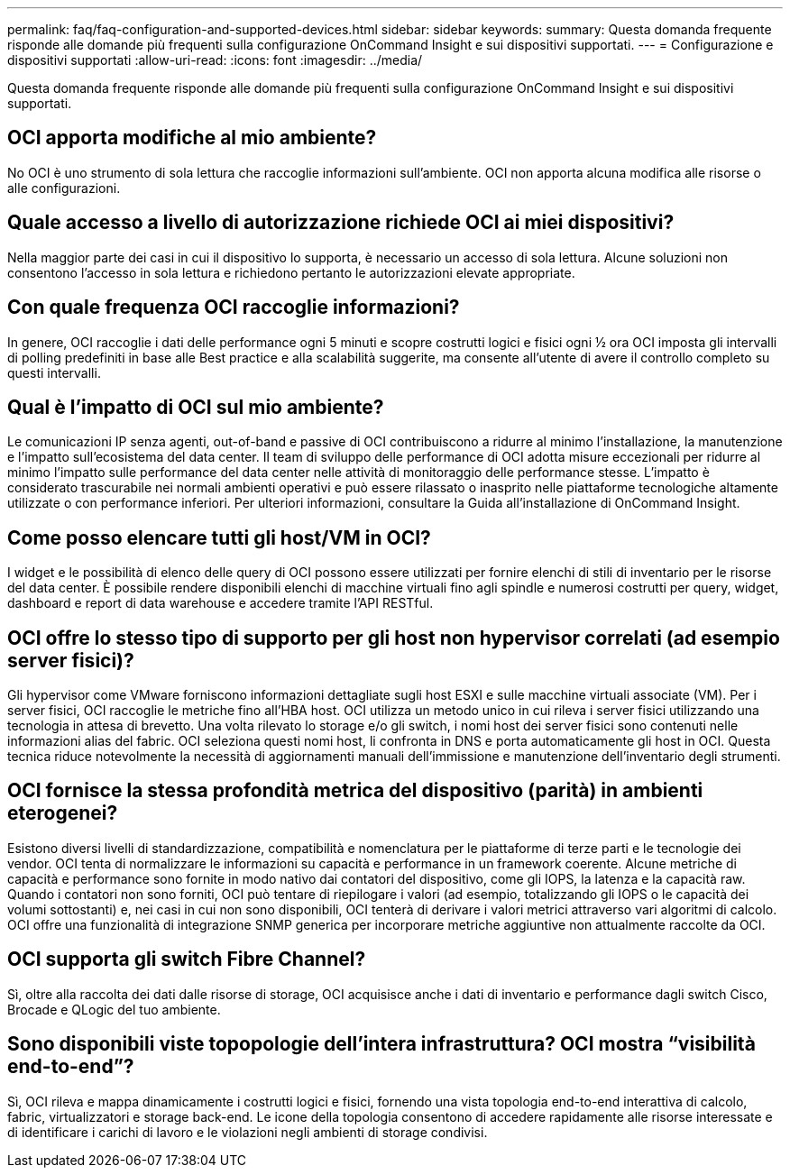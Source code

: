 ---
permalink: faq/faq-configuration-and-supported-devices.html 
sidebar: sidebar 
keywords:  
summary: Questa domanda frequente risponde alle domande più frequenti sulla configurazione OnCommand Insight e sui dispositivi supportati. 
---
= Configurazione e dispositivi supportati
:allow-uri-read: 
:icons: font
:imagesdir: ../media/


[role="lead"]
Questa domanda frequente risponde alle domande più frequenti sulla configurazione OnCommand Insight e sui dispositivi supportati.



== OCI apporta modifiche al mio ambiente?

No OCI è uno strumento di sola lettura che raccoglie informazioni sull'ambiente. OCI non apporta alcuna modifica alle risorse o alle configurazioni.



== Quale accesso a livello di autorizzazione richiede OCI ai miei dispositivi?

Nella maggior parte dei casi in cui il dispositivo lo supporta, è necessario un accesso di sola lettura. Alcune soluzioni non consentono l'accesso in sola lettura e richiedono pertanto le autorizzazioni elevate appropriate.



== Con quale frequenza OCI raccoglie informazioni?

In genere, OCI raccoglie i dati delle performance ogni 5 minuti e scopre costrutti logici e fisici ogni ½ ora OCI imposta gli intervalli di polling predefiniti in base alle Best practice e alla scalabilità suggerite, ma consente all'utente di avere il controllo completo su questi intervalli.



== Qual è l'impatto di OCI sul mio ambiente?

Le comunicazioni IP senza agenti, out-of-band e passive di OCI contribuiscono a ridurre al minimo l'installazione, la manutenzione e l'impatto sull'ecosistema del data center. Il team di sviluppo delle performance di OCI adotta misure eccezionali per ridurre al minimo l'impatto sulle performance del data center nelle attività di monitoraggio delle performance stesse. L'impatto è considerato trascurabile nei normali ambienti operativi e può essere rilassato o inasprito nelle piattaforme tecnologiche altamente utilizzate o con performance inferiori. Per ulteriori informazioni, consultare la Guida all'installazione di OnCommand Insight.



== Come posso elencare tutti gli host/VM in OCI?

I widget e le possibilità di elenco delle query di OCI possono essere utilizzati per fornire elenchi di stili di inventario per le risorse del data center. È possibile rendere disponibili elenchi di macchine virtuali fino agli spindle e numerosi costrutti per query, widget, dashboard e report di data warehouse e accedere tramite l'API RESTful.



== OCI offre lo stesso tipo di supporto per gli host non hypervisor correlati (ad esempio server fisici)?

Gli hypervisor come VMware forniscono informazioni dettagliate sugli host ESXI e sulle macchine virtuali associate (VM). Per i server fisici, OCI raccoglie le metriche fino all'HBA host. OCI utilizza un metodo unico in cui rileva i server fisici utilizzando una tecnologia in attesa di brevetto. Una volta rilevato lo storage e/o gli switch, i nomi host dei server fisici sono contenuti nelle informazioni alias del fabric. OCI seleziona questi nomi host, li confronta in DNS e porta automaticamente gli host in OCI. Questa tecnica riduce notevolmente la necessità di aggiornamenti manuali dell'immissione e manutenzione dell'inventario degli strumenti.



== OCI fornisce la stessa profondità metrica del dispositivo (parità) in ambienti eterogenei?

Esistono diversi livelli di standardizzazione, compatibilità e nomenclatura per le piattaforme di terze parti e le tecnologie dei vendor. OCI tenta di normalizzare le informazioni su capacità e performance in un framework coerente. Alcune metriche di capacità e performance sono fornite in modo nativo dai contatori del dispositivo, come gli IOPS, la latenza e la capacità raw. Quando i contatori non sono forniti, OCI può tentare di riepilogare i valori (ad esempio, totalizzando gli IOPS o le capacità dei volumi sottostanti) e, nei casi in cui non sono disponibili, OCI tenterà di derivare i valori metrici attraverso vari algoritmi di calcolo. OCI offre una funzionalità di integrazione SNMP generica per incorporare metriche aggiuntive non attualmente raccolte da OCI.



== OCI supporta gli switch Fibre Channel?

Sì, oltre alla raccolta dei dati dalle risorse di storage, OCI acquisisce anche i dati di inventario e performance dagli switch Cisco, Brocade e QLogic del tuo ambiente.



== Sono disponibili viste topopologie dell'intera infrastruttura? OCI mostra "`visibilità end-to-end`"?

Sì, OCI rileva e mappa dinamicamente i costrutti logici e fisici, fornendo una vista topologia end-to-end interattiva di calcolo, fabric, virtualizzatori e storage back-end. Le icone della topologia consentono di accedere rapidamente alle risorse interessate e di identificare i carichi di lavoro e le violazioni negli ambienti di storage condivisi.
